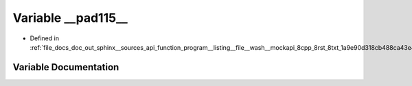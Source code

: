 .. _exhale_variable_doc__out_2sphinx_2__sources_2api_2function__program____listing____file____wash____mockapi__8cpp_a6292e38d40e196dc510249d5a57b78f_1a32b5bdd84db858087eebe54f1fe31109:

Variable __pad115__
===================

- Defined in :ref:`file_docs_doc_out_sphinx__sources_api_function_program__listing__file__wash__mockapi_8cpp_8rst_8txt_1a9e90d318cb488ca43e4f4d8bb49d58b6.rst.txt`


Variable Documentation
----------------------


.. doxygenvariable:: __pad115__
   :project: my_project